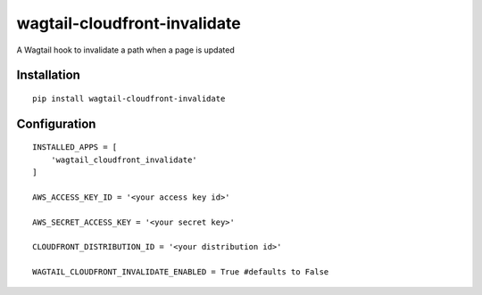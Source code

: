 wagtail-cloudfront-invalidate
=============================

A Wagtail hook to invalidate a path when a page is updated

Installation
------------

::

    pip install wagtail-cloudfront-invalidate

Configuration
-------------

::

    INSTALLED_APPS = [
        'wagtail_cloudfront_invalidate'
    ]

    AWS_ACCESS_KEY_ID = '<your access key id>'

    AWS_SECRET_ACCESS_KEY = '<your secret key>'

    CLOUDFRONT_DISTRIBUTION_ID = '<your distribution id>'

    WAGTAIL_CLOUDFRONT_INVALIDATE_ENABLED = True #defaults to False
